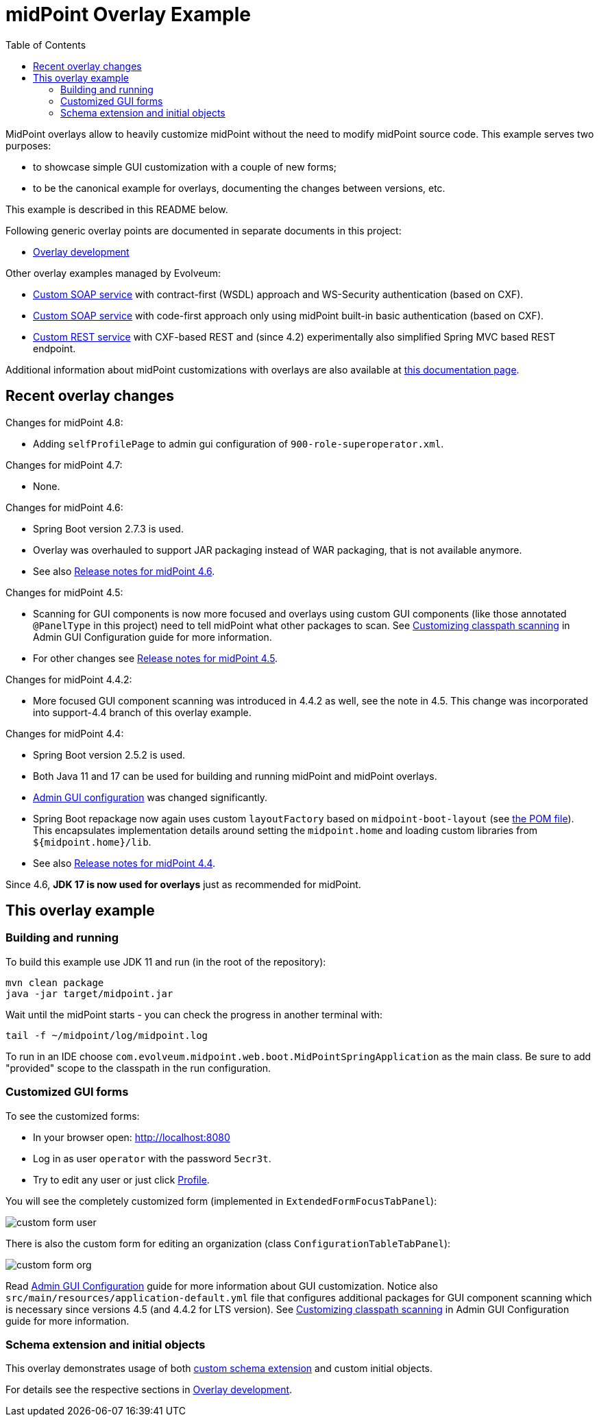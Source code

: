 ifdef::env-github[]
:tip-caption: :bulb:
:note-caption: :information_source:
:important-caption: :heavy_exclamation_mark:
:caution-caption: :fire:
:warning-caption: :warning:
endif::[]
:toc:
:toc-placement!:

= midPoint Overlay Example

toc::[]

MidPoint overlays allow to heavily customize midPoint without the need to modify midPoint source code.
This example serves two purposes:

* to showcase simple GUI customization with a couple of new forms;
* to be the canonical example for overlays, documenting the changes between versions, etc.

This example is described in this README below.

Following generic overlay points are documented in separate documents in this project:

* link:doc/overlay-development.adoc[Overlay development]

Other overlay examples managed by Evolveum:

* https://github.com/Evolveum/midpoint-custom-soap-service-wsdl[Custom SOAP service]
with contract-first (WSDL) approach and WS-Security authentication (based on CXF).
* https://github.com/Evolveum/midpoint-custom-soap-service[Custom SOAP service]
with code-first approach only using midPoint built-in basic authentication (based on CXF).
* https://github.com/Evolveum/midpoint-custom-rest-service[Custom REST service]
with CXF-based REST and (since 4.2) experimentally also simplified Spring MVC based REST endpoint.

Additional information about midPoint customizations with overlays are also available at
https://wiki.evolveum.com/display/midPoint/Customization+With+Overlay+Project[this documentation page].

== Recent overlay changes

// Make include from this section when GitHub will support asciidoc includes
// Use it here and in overlay-development.adoc

Changes for midPoint 4.8:

* Adding `selfProfilePage` to admin gui configuration of `900-role-superoperator.xml`.

Changes for midPoint 4.7:

* None.

Changes for midPoint 4.6:

* Spring Boot version 2.7.3 is used.
* Overlay was overhauled to support JAR packaging instead of WAR packaging, that is not available anymore.
* See also https://docs.evolveum.com/midpoint/release/4.6/[Release notes for midPoint 4.6].

Changes for midPoint 4.5:

* Scanning for GUI components is now more focused and overlays using custom GUI components (like
those annotated `@PanelType` in this project) need to tell midPoint what other packages to scan.
See https://docs.evolveum.com/midpoint/reference/admin-gui/admin-gui-config/#customizing-classpath-scanning[Customizing classpath scanning]
in Admin GUI Configuration guide for more information.
* For other changes see https://docs.evolveum.com/midpoint/release/4.5/[Release notes for midPoint 4.5].

Changes for midPoint 4.4.2:

* More focused GUI component scanning was introduced in 4.4.2 as well, see the note in 4.5.
This change was incorporated into support-4.4 branch of this overlay example.

Changes for midPoint 4.4:

* Spring Boot version 2.5.2 is used.
* Both Java 11 and 17 can be used for building and running midPoint and midPoint overlays.
* https://docs.evolveum.com/midpoint/reference/admin-gui/admin-gui-config/#object-details[Admin GUI configuration] was changed significantly.
* Spring Boot repackage now again uses custom `layoutFactory` based on `midpoint-boot-layout` (see link:pom.xml[the POM file]).
This encapsulates implementation details around setting the `midpoint.home` and loading custom libraries from `${midpoint.home}/lib`.
* See also https://docs.evolveum.com/midpoint/release/4.4/[Release notes for midPoint 4.4].

Since 4.6, *JDK 17 is now used for overlays* just as recommended for midPoint.

== This overlay example

=== Building and running

To build this example use JDK 11 and run (in the root of the repository):

----
mvn clean package
java -jar target/midpoint.jar
----

Wait until the midPoint starts - you can check the progress in another terminal with:

----
tail -f ~/midpoint/log/midpoint.log
----

To run in an IDE choose `com.evolveum.midpoint.web.boot.MidPointSpringApplication` as the main class.
Be sure to add "provided" scope to the classpath in the run configuration.

=== Customized GUI forms

To see the customized forms:

* In your browser open: http://localhost:8080
* Log in as user `operator` with the password `5ecr3t`.
* Try to edit any user or just click http://localhost:8080/midpoint/self/profile/user[Profile].

You will see the completely customized form (implemented in `ExtendedFormFocusTabPanel`):

image::doc/img/custom-form-user.png[]

There is also the custom form for editing an organization (class `ConfigurationTableTabPanel`):

image::doc/img/custom-form-org.png[]

Read https://docs.evolveum.com/midpoint/reference/admin-gui/admin-gui-config/[Admin GUI Configuration]
guide for more information about GUI customization.
Notice also `src/main/resources/application-default.yml` file that configures additional packages
for GUI component scanning which is necessary since versions 4.5 (and 4.4.2 for LTS version).
See https://docs.evolveum.com/midpoint/reference/admin-gui/admin-gui-config/#customizing-classpath-scanning[Customizing classpath scanning]
in Admin GUI Configuration guide for more information.

=== Schema extension and initial objects

This overlay demonstrates usage of both
https://wiki.evolveum.com/display/midPoint/Custom+Schema+Extension[custom schema extension]
and custom initial objects.

For details see the respective sections in link:doc/overlay-development.adoc[Overlay development].
